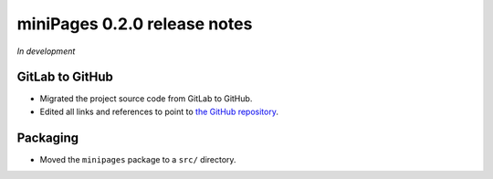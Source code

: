 =============================
miniPages 0.2.0 release notes
=============================

*In development*


GitLab to GitHub
================

- Migrated the project source code from GitLab to GitHub.
- Edited all links and references to point to `the GitHub repository <https://github.com/pascalpepe/django-minipages>`_.


Packaging
=========

- Moved the ``minipages`` package to a ``src/`` directory.
